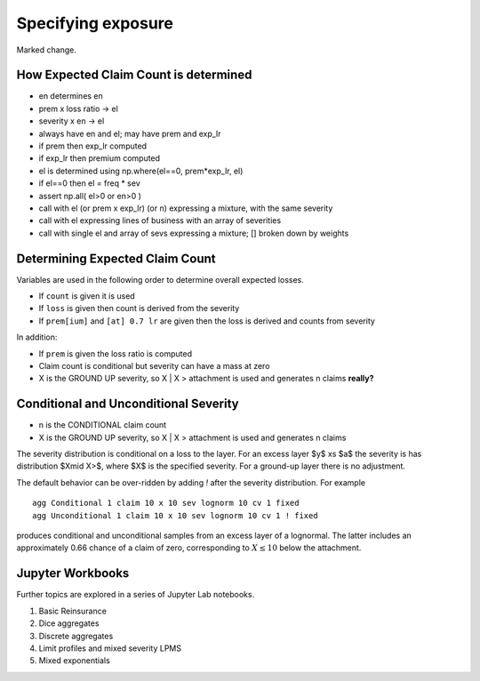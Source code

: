 .. _2_x_exposure:

Specifying exposure
======================

Marked change.

How Expected Claim Count is determined
--------------------------------------

* en determines en
* prem x loss ratio -> el
* severity x en -> el

* always have en and el; may have prem and exp_lr
* if prem then exp_lr computed
* if exp_lr then premium computed

* el is determined using np.where(el==0, prem*exp_lr, el)
* if el==0 then el = freq * sev
* assert np.all( el>0 or en>0 )

* call with el (or prem x exp_lr) (or n) expressing a mixture, with the same severity
* call with el expressing lines of business with an array of severities
* call with single el and array of sevs expressing a mixture; [] broken down by weights


Determining Expected Claim Count
---------------------------------

Variables are used in the following order to determine overall expected losses.

* If ``count`` is given it is used
* If ``loss`` is given then count is derived from the severity
* If ``prem[ium]`` and ``[at] 0.7 lr`` are given then the loss is derived and counts from severity

In addition:

* If ``prem`` is given the loss ratio is computed
* Claim count is conditional but severity can have a mass at zero
* X is the GROUND UP severity, so X | X > attachment is used and generates n claims **really?**

Conditional and Unconditional Severity
--------------------------------------

* n is the CONDITIONAL claim count
* X is the GROUND UP severity, so X | X > attachment is used and generates n claims


The severity distribution is conditional on a loss to the layer. For an excess layer $y$ xs $a$ the severity is has distribution $X\mid X>$, where $X$ is the specified severity. For a ground-up layer there is no adjustment.

The default behavior can be over-ridden by adding `!` after the severity distribution. For example

::

    agg Conditional 1 claim 10 x 10 sev lognorm 10 cv 1 fixed
    agg Unconditional 1 claim 10 x 10 sev lognorm 10 cv 1 ! fixed


produces conditional and unconditional samples from an excess layer of a lognormal. The latter includes an approximately 0.66 chance of a claim of zero, corresponding to :math:`X\le 10` below the attachment.

Jupyter Workbooks
-----------------

Further topics are explored in a series of Jupyter Lab notebooks.

1. Basic Reinsurance
2. Dice aggregates
3. Discrete aggregates
4. Limit profiles and mixed severity LPMS
5. Mixed exponentials
